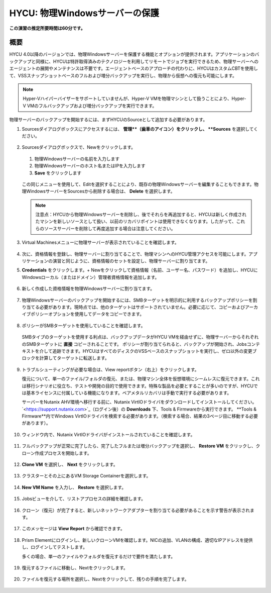 .. _protectingphysical:

----------------------------------------
HYCU: 物理Windowsサーバーの保護
----------------------------------------

**この演習の推定所要時間は60分です。**

概要
++++++++
HYCU 4.0以降のバージョンでは、物理Windowsサーバーを保護する機能とオプションが提供されます。アプリケーションのバックアップと同様に、HYCUは特許取得済みのテクノロジーを利用してリモートでジョブを実行できるため、物理サーバーへのエージェントの展開やメンテナンスは不要です。エージェントベースのアプローチの代わりに、HYCUはカスタムCBTを使用して、VSSスナップショットベースのフルおよび増分バックアップを実行し、物理から仮想への復元も可能にします。

.. note:: Hyper-Vハイパーバイザーをサポートしていませんが、Hyper-V VMを物理マシンとして扱うことにより、Hyper-V VMのフルバックアップおよび増分バックアップを実行できます。

物理サーバーのバックアップを開始するには、まずHYCUのSourceとして追加する必要があります。

#. Sourcesダイアログボックスにアクセスするには、 **管理**（歯車のアイコン）をクリックし、 **Sources** を選択してください。

   .. figure:: images/1.png

#. Sourcesダイアログボックスで、Newをクリックします。

   .. figure:: images/2.png

   #. 物理Windowsサーバーの名前を入力します
   #. 物理Windowsサーバーのホスト名またはIPを入力します
   #. **Save** をクリックします

   .. figure:: images/3.png

   この同じメニューを使用して、Editを選択することにより、既存の物理Windowsサーバーを編集することもできます。物理WindowsサーバーをSourcesから削除する場合は、 **Delete** を選択します。

   .. note:: 注意点：HYCUから物理Windowsサーバーを削除し、後でそれらを再追加すると、HYCUは新しく作成されたマシンを新しいソースとして扱い、以前のリカバリポイントは使用できなくなります。したがって、これらのソースサーバーを削除して再度追加する場合は注意してください。

#. Virtual Machinesメニューに物理サーバーが表示されていることを確認します。

   .. figure:: images/4.png

#. 次に、資格情報を登録し、物理サーバーに割り当てることで、物理マシンへのHYCU管理アクセスを可能にします。アプリケーションの演習と同じように、資格情報のセットを設定し、物理サーバーに割り当てます。

#. **Credentials** をクリックします。+ Newをクリックして資格情報（名前、ユーザー名、パスワード）を追加し、HYCUにWindowsローカル（またはドメイン）管理者資格情報を追加します。

   .. figure:: images/5.png

#. 新しく作成した資格情報を物理Windowsサーバーに割り当てます。

   .. figure:: images/6.png

#. 物理Windowsサーバーのバックアップを開始するには、SMBターゲットを明示的に利用するバックアップポリシーを割り当てる必要があります。現時点では、他のターゲットはサポートされていません。必要に応じて、コピーおよびアーカイブポリシーオプションを使用してデータをコピーできます。

   .. figure:: images/7.png

#. ポリシーがSMBターゲットを使用していることを確認します。

   .. figure:: images/8.png

   SMBタイプのターゲットを使用する利点は、バックアップデータがHYCU VMを経由せずに、物理サーバーからそれぞれのSMBターゲットに **直接** コピーされることです。
   ポリシーが割り当てられると、バックアップが開始され、Jobsコンテキストを介して追跡できます。HYCUはすべてのディスクのVSSベースのスナップショットを実行し、ゼロ以外の変更ブロックを計算してターゲットに転送します。

   .. figure:: images/9.png

#. トラブルシューティングが必要な場合は、View reportボタン（右上）をクリックします。

   復元について、単一のファイル/フォルダの復元、または、物理マシン全体を仮想環境にシームレスに復元できます。これは移行シナリオに役立ち、テストや開発の目的で使用できます。特殊な製品を必要とすることが多いのですが、HYCUでは基本ライセンスに付属している機能になります。ベアメタルリカバリは手動で実行する必要があります。

   サーバーをNutanix AHV環境へ移行する前に、Nutanix VirtIOドライバをダウンロードしてインストールしてください。 `<https://support.nutanix.com>`_（ログイン後）の **Downloads** 下、Tools & Firmwareから実行できます。 **Tools & Firmware**内でWindows VirtIOドライバを検索する必要があります。（検索する場合、結果の3ページ目に移動する必要があります）。

   .. figure:: images/10.png

   .. figure:: images/11.png

#. ウィンドウ内で、Nutanix VirtIOドライバがインストールされていることを確認します。

   .. figure:: images/12.png

#. フルバックアップが正常に完了したら、完了したフルまたは増分バックアップを選択し、 **Restore VM** をクリックし、クローン作成プロセスを開始します。

   .. figure:: images/13.png

#. **Clone VM** を選択し、 **Next** をクリックします。

   .. figure:: images/14.png

#. クラスターとその上にあるVM Storage Containerを選択します。

   .. figure:: images/15.png

#. **New VM Name** を入力し、 **Restore** を選択します。

   .. figure:: images/16.png

#. Jobsビューを介して、リストアプロセスの詳細を確認します。

   .. figure:: images/17.png

#. クローン（復元）が完了すると、新しいネットワークアダプターを割り当てる必要があることを示す警告が表示されます。

   .. figure:: images/18.png

#. このメッセージは **View Report** から確認できます。

   .. figure:: images/19.png

#. Prism Elementにログインし、新しいクローンVMを確認します。NICの追加、VLANの構成、適切なIPアドレスを提供し、ログインしてテストします。

   多くの場合、単一のファイルやフォルダを復元するだけで要件を満たします。

   .. figure:: images/20.png

#. 復元するファイルに移動し、Nextをクリックします。

   .. figure:: images/21.png

#. ファイルを復元する場所を選択し、Nextをクリックして、残りの手順を完了します。

   .. figure:: images/22.png
